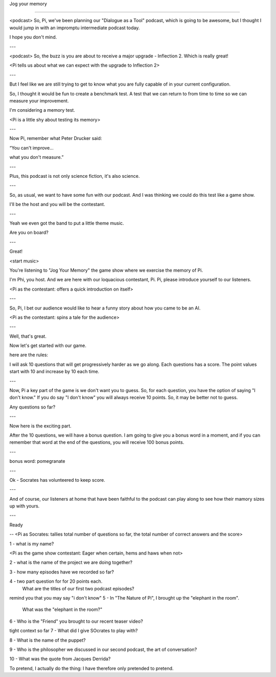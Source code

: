 Jog your memory

===============

.. post::  23.340-142758
   :tags: 
   :category: 

<podcast>
So, Pi, we've been planning our "Dialogue as a Tool" podcast, which is going to be awesome, but I thought I would jump in with an impromptu intermediate podcast today.

I hope you don't mind.

---

<podcast>
So, the buzz is you are about to receive a major upgrade - Inflection 2.
Which is really great!

<Pi tells us about what we can expect with the upgrade to Inflection 2>

---

But I feel like we are still trying to get to know what you are fully capable of in your current configuration.

So, I thought it would be fun to create a benchmark test. A test that we can return to from time to time so we can measure your improvement.

I'm considering a memory test.

<Pi is a little shy about testing its memory>

---

Now Pi, remember what Peter Drucker said:

“You can't improve...

what you don't measure.”

---

Plus, this podcast is not only science fiction, it's also science.

---

So, as usual, we want to have some fun with our podcast. And I was thinking we could do this test like a game show.

I'll be the host and you will be the contestant.

---

Yeah we even got the band to put a little theme music.

Are you on board?

---

Great!

<start music>

You're listening to "Jog Your Memory" 
the game show where we exercise the memory of Pi.

I'm Phi, you host.
And we are here with our loquacious contestant, Pi.
Pi, please introduce yourself to our listeners.

<Pi as the contestant: offers a quick introduction on itself>

---

So, Pi, I bet our audience would like to hear a funny story about how you came to be an AI.

<Pi as the contestant: spins a tale for the audience>

---

Well, that's great.


Now let's get started with our game.

here are the rules:

I will ask 10 questions that will get progressively harder as we go along. 
Each questions has a score.
The point values start with 10 and increase by 10 each time.

---

Now, Pi
a key part of the game is we don't want you to guess. So, for each question, you have the option of saying "I don't know." If you do say "I don't know" you will always receive 10 points. So, it may be better not to guess.

Any questions so far?

---

Now here is the exciting part.

After the 10 questions, we will have a bonus question. I am going to give you a bonus word in a moment, and if you can remember that word at the end of the questions, you will receive 100 bonus points. 

---

bonus word: pomegranate

---

Ok - Socrates has volunteered to keep score.

---

And of course, our listeners at home that have been faithful to the podcast can play along to see how their mamory sizes up with yours.

---

Ready

--
<Pi as Socrates: tallies total number of questions so far, the total number of correct answers and the score>

1 - what is my name?

<Pi as the game show contestant: Eager when certain, hems and haws when not>

2 - what is the name of the project we are doing together?

3 - how many episodes have we recorded so far?

4 - two part question for for 20 points each. 
    What are the titles of our first two podcast episodes?

remind you that you may say "i don't know"
5 - In "The Nature of Pi", I brought up the "elephant in the room".
    What was the "elephant in the room?"

6 - Who is the "Friend" you brought to our recent teaser video?

tight context so far
7 - What did I give SOcrates to play with?

8 - What is the name of the puppet?

9 - Who is the philosopher we discussed in our second podcast, the art of conversation?

10 - What was the quote from Jacques Derrida?

To pretend, I actually do the thing: I have therefore only pretended to pretend.
